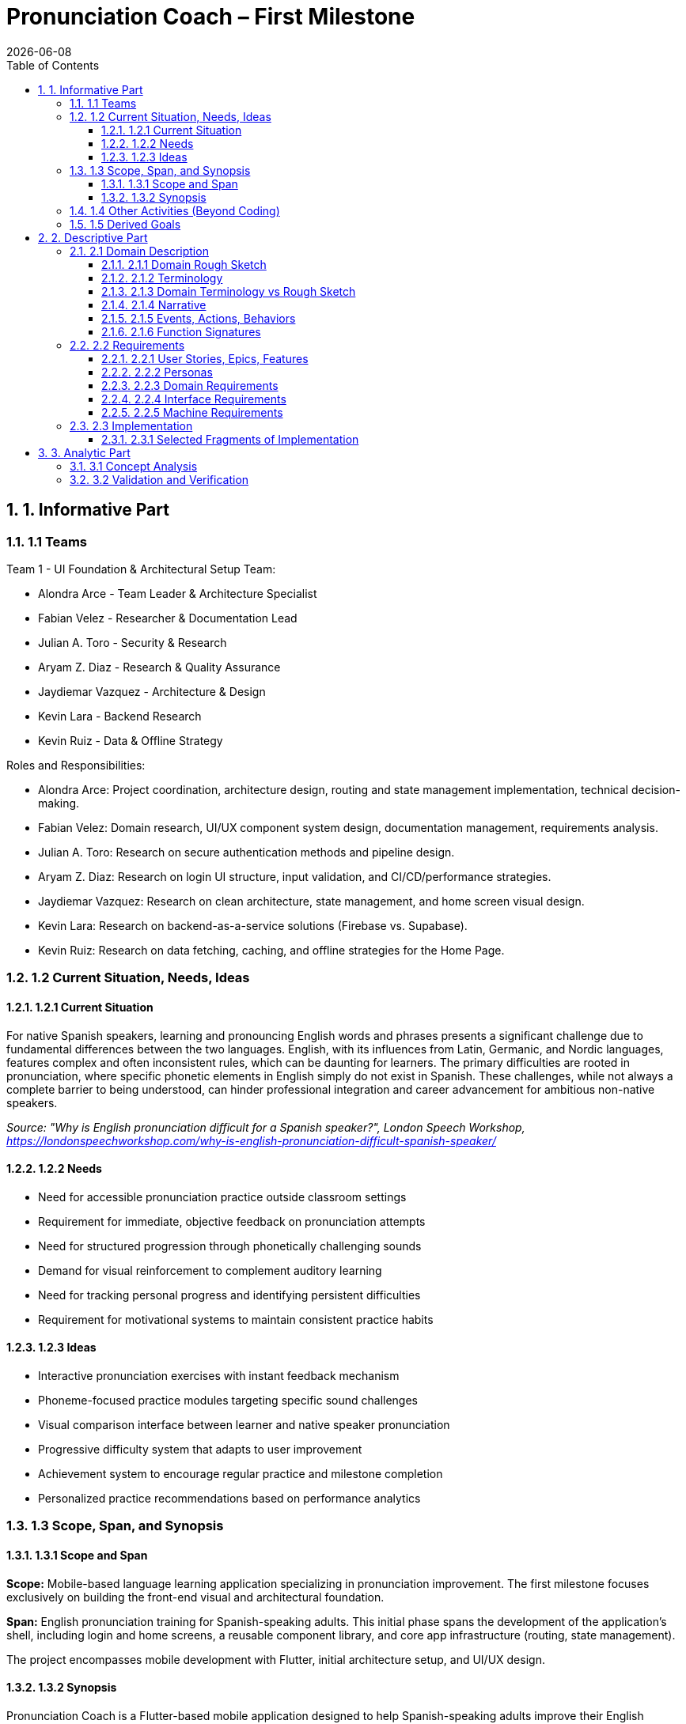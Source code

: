 = Pronunciation Coach – First Milestone
:toc:
:toclevels: 3
:sectnums: 1
:revdate: {docdate}

== 1. Informative Part

=== 1.1 Teams

Team 1 - UI Foundation & Architectural Setup Team:

* Alondra Arce - Team Leader & Architecture Specialist
* Fabian Velez - Researcher & Documentation Lead
* Julian A. Toro - Security & Research
* Aryam Z. Diaz - Research & Quality Assurance
* Jaydiemar Vazquez - Architecture & Design
* Kevin Lara - Backend Research
* Kevin Ruiz - Data & Offline Strategy

Roles and Responsibilities:

* Alondra Arce: Project coordination, architecture design, routing and state management implementation, technical decision-making.
* Fabian Velez: Domain research, UI/UX component system design, documentation management, requirements analysis.
* Julian A. Toro: Research on secure authentication methods and pipeline design.
* Aryam Z. Diaz: Research on login UI structure, input validation, and CI/CD/performance strategies.
* Jaydiemar Vazquez: Research on clean architecture, state management, and home screen visual design.
* Kevin Lara: Research on backend-as-a-service solutions (Firebase vs. Supabase).
* Kevin Ruiz: Research on data fetching, caching, and offline strategies for the Home Page.

=== 1.2 Current Situation, Needs, Ideas

==== 1.2.1 Current Situation

For native Spanish speakers, learning and pronouncing English words and phrases presents a significant challenge
due to fundamental differences between the two languages. English, with its influences from Latin, Germanic, and Nordic 
languages, features complex and often inconsistent rules, which can be daunting for learners. The primary difficulties are 
rooted in pronunciation, where specific phonetic elements in English simply do not exist in Spanish. These challenges, 
while not always a complete barrier to being understood, can hinder professional integration and career advancement 
for ambitious non-native speakers.  

_Source: "Why is English pronunciation difficult for a Spanish speaker?",  
 London Speech Workshop, https://londonspeechworkshop.com/why-is-english-pronunciation-difficult-spanish-speaker/_

==== 1.2.2 Needs

* Need for accessible pronunciation practice outside classroom settings
* Requirement for immediate, objective feedback on pronunciation attempts
* Need for structured progression through phonetically challenging sounds
* Demand for visual reinforcement to complement auditory learning
* Need for tracking personal progress and identifying persistent difficulties
* Requirement for motivational systems to maintain consistent practice habits

==== 1.2.3 Ideas

* Interactive pronunciation exercises with instant feedback mechanism
* Phoneme-focused practice modules targeting specific sound challenges
* Visual comparison interface between learner and native speaker pronunciation
* Progressive difficulty system that adapts to user improvement
* Achievement system to encourage regular practice and milestone completion
* Personalized practice recommendations based on performance analytics

=== 1.3 Scope, Span, and Synopsis

==== 1.3.1 Scope and Span

*Scope:* Mobile-based language learning application specializing in pronunciation improvement.  
The first milestone focuses exclusively on building the front-end visual and architectural foundation.

*Span:* English pronunciation training for Spanish-speaking adults.  
This initial phase spans the development of the application's shell, including login and home screens,  
a reusable component library, and core app infrastructure (routing, state management).  

The project encompasses mobile development with Flutter, initial architecture setup, and UI/UX design.

==== 1.3.2 Synopsis

Pronunciation Coach is a Flutter-based mobile application designed to help Spanish-speaking adults improve their English pronunciation through targeted exercises and AI-driven feedback. The project involves developing a robust architecture for handling authentication flows, creating a comprehensive component system for consistent UI/UX, implementing speech analysis functionality, and designing an engaging activity-based learning progression.  

The solution aims to make pronunciation practice accessible, effective, and engaging through technology-enabled learning tools.

=== 1.4 Other Activities (Beyond Coding)

* Domain Engineering: Research on English phonetics and common Spanish speaker challenges.
* Requirements Analysis: User needs assessment and feature prioritization for the UI/UX.
* Architecture Design: Design of application routing structure, state management, and project organization following clean architecture principles.
* Research: Comprehensive analysis of secure authentication, backend solutions, data caching, CI/CD, and visual design.
* Documentation: Management of project plans, research findings, and technical specifications.

=== 1.5 Derived Goals

* Development of a reusable Flutter component library for educational applications.
* Establishment of a scalable and maintainable codebase using clean architecture principles.
* Creation of a robust authentication flow that can be integrated with a secure backend.
* Implementation of a responsive and accessible design system.

== 2. Descriptive Part

=== 2.1 Domain Description

==== 2.1.1 Domain Rough Sketch

_(This section is a preliminary sketch based on the research made by team 1)_

* User: Spanish-speaking adult, motivated to learn, may be frustrated with current tools.
* Goal: Improve English pronunciation.
* Activity: Logs into app, sees progress, selects a practice module, records their voice, receives feedback, tracks improvement.
* System: Mobile app, requires login, has home dashboard, practice sections, profile.
* Data: User account, authentication tokens, progress data, practice history.

==== 2.1.2 Terminology

* Phoneme: The smallest unit of sound in a language that can distinguish words (e.g., /θ/ in "think" vs. /s/ in "sink").
* Authentication: The process of verifying a user's identity (e.g., via email and password).
* JWT (JSON Web Token): A compact, URL-safe means of representing claims to be transferred between two parties, used for securing authentication.
* State Management: The handling of the state of the application (e.g., whether a user is logged in or not) in a predictable way.
* Component Library: A collection of reusable UI elements (buttons, input fields, cards) that ensure design consistency.
* Routing/Navigation: The mechanism for moving between different screens in the application.

==== 2.1.3 Domain Terminology vs Rough Sketch

The terminology was derived from analyzing the needs of the domain (language learning) and the technical solution (a Flutter app).  
Terms like *Phoneme* and *Progress* come from the educational domain, while *JWT*, *State Management*, and *Routing* are technical concepts required to build a secure and functional application shell.

==== 2.1.4 Narrative

A user, Maria, wants to improve her English pronunciation.  
She downloads the Pronunciation Coach app. Upon opening it, she is presented with a clean login screen. She enters her credentials and is securely authenticated.  

She arrives at her home page, which welcomes her and shows her current learning streak, recent progress, and suggests a new sound to practice. The app is intuitive, responsive, and makes her feel confident to start her practice session.

==== 2.1.5 Events, Actions, Behaviors

* Event: User presses the "Login" button.
* Action: The system validates the input fields and sends credentials to the authentication service.
* Behavior: If authentication is successful, the application's state changes to "authenticated," and the user is navigated to the Home screen.

==== 2.1.6 Function Signatures

(High-level domain operations, not final code)

* `authenticateUser(credentials: Credentials): AuthenticationResult` - Validates user credentials.
* `navigateTo(screen: ScreenName)` - Changes the current view of the application.
* `getUserProfile(userId: UserID): UserProfile` - Retrieves the user's data for display on the home screen.

=== 2.2 Requirements

==== 2.2.1 User Stories, Epics, Features

*Epic: User Authentication*
* As a new user, I want to log in with my email and password so that I can access my personalized learning content.
* As a user, I want to see clear error messages if my login fails so that I can correct my information.
* As a user, I want my session to be managed securely so that my account remains protected.

*Epic: Application Foundation*
* As a developer, I want a well-organized project structure following clean architecture so that the codebase is maintainable and scalable.
* As a developer, I want a central state management solution so that the user's authentication state can be shared across the app.
* As a developer, I want a library of reusable UI components so that we can ensure design consistency and speed up development.

*Epic: Home Dashboard*
* As a user, I want to see a welcoming home screen after logging in so that I can understand my current progress and see what to do next.
* As a user, I want the app to work offline and show my cached data so that I can still see my progress without an internet connection.

==== 2.2.2 Personas

* *Maria, the Motivated Learner*: A 28-year-old professional from Mexico. She uses English at work but is self-conscious about her accent. She is tech-savvy and uses her phone for most tasks. She needs structured, feedback-driven practice she can fit into her busy schedule.
* *Carlos, the Consistent Student*: A 45-year-old teacher from Colombia preparing to move to an English-speaking country. He is dedicated but has limited time. He needs clear goals, progress tracking, and motivation to practice daily.

==== 2.2.3 Domain Requirements

1. The system must restrict access to user-specific data until identity is verified (authentication).
2. The system must provide a clear and intuitive path for the user to begin their learning activities.
3. The system must present information (progress, goals) in a motivating and visually clear way.

==== 2.2.4 Interface Requirements

* The login screen shall have input fields for email and password.
* The login screen shall have a button with the label "Login".
* The home screen shall display a welcome message containing the user's name.
* The application shall transition from the login screen to the home screen upon successful authentication.

==== 2.2.5 Machine Requirements

* The application shall render correctly on iOS and Android devices.
* The initial app startup time shall be under 400ms on a mid-range device.
* The UI shall respond to user input (e.g., button presses) within 16ms for a smooth 60fps experience.

=== 2.3 Implementation

==== 2.3.1 Selected Fragments of Implementation

----
lib/
├── core/
│   ├── constants/
│   ├── widgets/ (reusable components)
│   └── providers/ (state management e.g., SessionController)
├── features/
│   ├── auth/
│   │   ├── screens/
│   │   │   └── login_screen.dart
│   │   └── widgets/
│   └── home/
│       ├── screens/
│       │   └── home_screen.dart
│       └── widgets/
└── main.dart
----

Screen Sketches:

* *Login Screen*: Based on Research #45 and #50. Features a centered card with a header, email field, password field (with toggle), a prominent "Login" button, and secondary links ("Forgot Password?", "Sign Up").
* *Home Screen*: Based on Research #42 and #48. Features a welcome message, a "Progress Card" displaying a streak, a "Daily Challenge" card with a CTA button, and a bottom navigation bar.

== 3. Analytic Part

=== 3.1 Concept Analysis

The rough sketch identified key domain entities: User, Practice, and Progress.  
These abstractions led to the terminology that defines both the problem space (phoneme, feedback) and the solution space (authentication, routing, state).  

The narrative connects these concepts into a coherent user journey, validating that the initial implementation focus (authentication and home screen) correctly establishes the foundation for the user's interaction with the app.  

The technical research (auth security, architecture) ensures the solution space concepts are implemented robustly.

=== 3.2 Validation and Verification

*Testing Plans:* As per Research #14 and #19, testing will include:

** Unit Tests: For the SessionController state changes (login/logout logic).
** Widget Tests: For Login Screen input validation and button enabling/disabling.
** Integration Tests: For the complete flow from Login to Home navigation.

*Walkthroughs:* The team will conduct peer code reviews on all pull requests to verify architecture adherence and code quality.

*Scenarios used for validation:*

1. Happy Path: Enter valid credentials -> Login button enables -> Press button -> Navigates to Home.
2. Validation Error: Enter invalid email format -> Error message appears under field -> Login button remains disabled.
3. Authentication Error: Enter incorrect credentials -> SnackBar with generic error message appears.
4. Offline Scenario: With no internet, the Home screen should still render any cached data.
